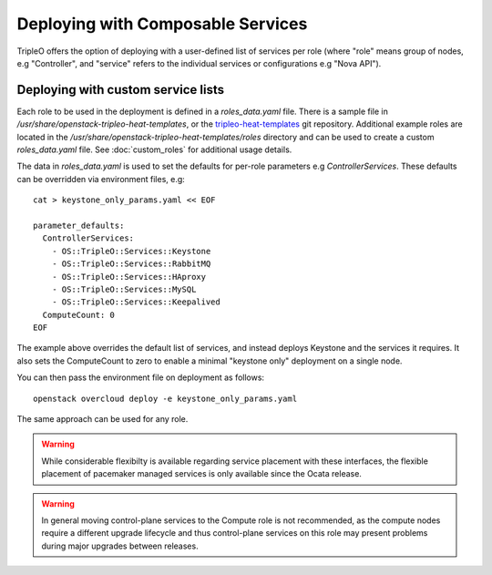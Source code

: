 .. _composable_services:

Deploying with Composable Services
==================================

TripleO offers the option of deploying with a user-defined list of services
per role (where "role" means group of nodes, e.g "Controller", and "service"
refers to the individual services or configurations e.g "Nova API").


Deploying with custom service lists
-----------------------------------

Each role to be used in the deployment is defined in a `roles_data.yaml` file.
There is a sample file in `/usr/share/openstack-tripleo-heat-templates`, or the
tripleo-heat-templates_ git repository. Additional example roles are located in
the `/usr/share/openstack-tripleo-heat-templates/roles` directory and can be used
to create a custom `roles_data.yaml` file. See :doc:`custom_roles` for additional
usage details.

The data in `roles_data.yaml` is used to set the defaults for per-role parameters
e.g `ControllerServices`.  These defaults can be overridden via environment
files, e.g::

    cat > keystone_only_params.yaml << EOF

    parameter_defaults:
      ControllerServices:
        - OS::TripleO::Services::Keystone
        - OS::TripleO::Services::RabbitMQ
        - OS::TripleO::Services::HAproxy
        - OS::TripleO::Services::MySQL
        - OS::TripleO::Services::Keepalived
      ComputeCount: 0
    EOF

The example above overrides the default list of services, and instead deploys
Keystone and the services it requires.  It also sets the ComputeCount to zero
to enable a minimal "keystone only" deployment on a single node.

You can then pass the environment file on deployment as follows::

    openstack overcloud deploy -e keystone_only_params.yaml

The same approach can be used for any role.

.. warning::
  While considerable flexibilty is available regarding service placement with
  these interfaces, the flexible placement of pacemaker managed services is only
  available since the Ocata release.

.. warning::
  In general moving control-plane services to the Compute role is not
  recommended, as the compute nodes require a different upgrade lifecycle
  and thus control-plane services on this role may present problems during
  major upgrades between releases.

.. _tripleo-heat-templates: https://git.openstack.org/openstack/tripleo-heat-templates
